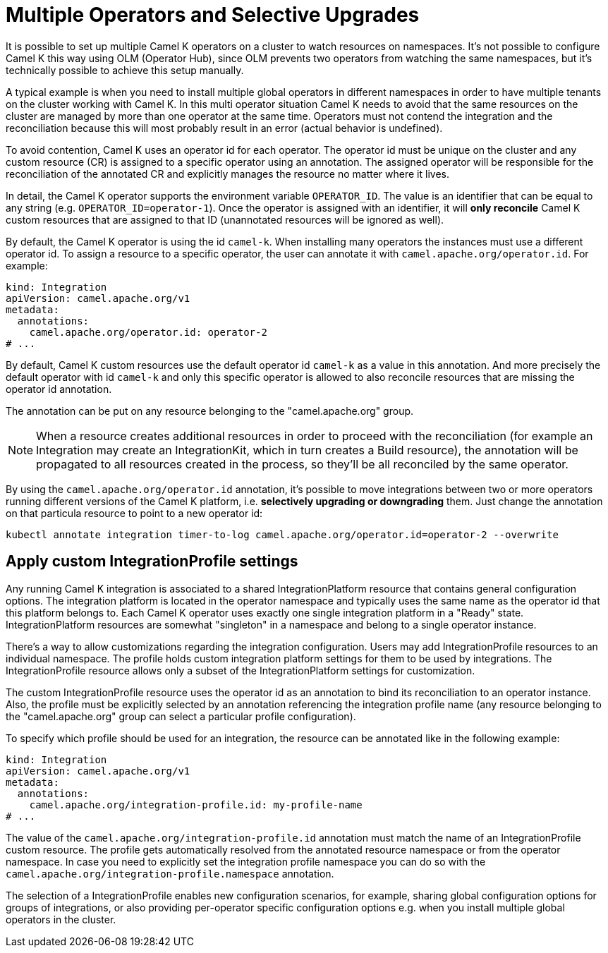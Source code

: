 [[advanced-installation-multiple-operators]]
= Multiple Operators and Selective Upgrades

It is possible to set up multiple Camel K operators on a cluster to watch resources on namespaces. It's not
possible to configure Camel K this way using OLM (Operator Hub), since OLM prevents two operators from watching the same namespaces,
but it's technically possible to achieve this setup manually.

A typical example is when you need to install multiple global operators in different namespaces in order to have multiple tenants on the cluster working with Camel K.
In this multi operator situation Camel K needs to avoid that the same resources on the cluster are managed by more than one operator at the same time.
Operators must not contend the integration and the reconciliation because this will most probably result in an error (actual behavior is undefined).

To avoid contention, Camel K uses an operator id for each operator. The operator id must be unique on the cluster and any custom resource (CR) is assigned to a specific operator using an annotation.
The assigned operator will be responsible for the reconciliation of the annotated CR and explicitly manages the resource no matter where it lives.

In detail, the Camel K operator supports the environment variable `OPERATOR_ID`. The value is an identifier that can be equal to any string (e.g. `OPERATOR_ID=operator-1`).
Once the operator is assigned with an identifier, it will *only reconcile* Camel K custom resources that are assigned to that ID (unannotated resources will be ignored as well).

By default, the Camel K operator is using the id `camel-k`. When installing many operators the instances must use a different operator id. To assign a resource to a specific operator, the user can annotate it with `camel.apache.org/operator.id`. For example:

[source,yaml]
----
kind: Integration
apiVersion: camel.apache.org/v1
metadata:
  annotations:
    camel.apache.org/operator.id: operator-2
# ...
----

By default, Camel K custom resources use the default operator id `camel-k` as a value in this annotation.
And more precisely the default operator with id `camel-k` and only this specific operator is allowed to also reconcile resources that are missing the
operator id annotation.

The annotation can be put on any resource belonging to the "camel.apache.org" group.

NOTE: When a resource creates additional resources in order to proceed with the reconciliation (for example
an Integration may create an IntegrationKit, which in turn creates a Build resource), the annotation will be propagated to
all resources created in the process, so they'll be all reconciled by the same operator.

By using the `camel.apache.org/operator.id` annotation, it's possible to move integrations between two or more operators running different
versions of the Camel K platform, i.e. *selectively upgrading or downgrading* them. Just change the annotation on that particula resource to point to a new
operator id:

[source,shell script]
----
kubectl annotate integration timer-to-log camel.apache.org/operator.id=operator-2 --overwrite
----

[[advanced-installation-integration-profile]]
== Apply custom IntegrationProfile settings

Any running Camel K integration is associated to a shared IntegrationPlatform resource that contains general configuration options.
The integration platform is located in the operator namespace and typically uses the same name as the operator id that this platform belongs to.
Each Camel K operator uses exactly one single integration platform in a "Ready" state.
IntegrationPlatform resources are somewhat "singleton" in a namespace and belong to a single operator instance.

There's a way to allow customizations regarding the integration configuration.
Users may add IntegrationProfile resources to an individual namespace.
The profile holds custom integration platform settings for them to be used by integrations.
The IntegrationProfile resource allows only a subset of the IntegrationPlatform settings for customization.

The custom IntegrationProfile resource uses the operator id as an annotation to bind its reconciliation to an operator instance.
Also, the profile must be explicitly selected by an annotation referencing the integration profile name (any resource belonging to the "camel.apache.org" group can select a particular profile configuration).

To specify which profile should be used for an integration, the resource can be annotated like in the following example:

[source,yaml]
----
kind: Integration
apiVersion: camel.apache.org/v1
metadata:
  annotations:
    camel.apache.org/integration-profile.id: my-profile-name
# ...
----

The value of the `camel.apache.org/integration-profile.id` annotation must match the name of an IntegrationProfile custom resource.
The profile gets automatically resolved from the annotated resource namespace or from the operator namespace.
In case you need to explicitly set the integration profile namespace you can do so with the `camel.apache.org/integration-profile.namespace` annotation.

The selection of a IntegrationProfile enables new configuration scenarios, for example, sharing global configuration options for groups of integrations, or also
providing per-operator specific configuration options e.g. when you install multiple global operators in the cluster.
